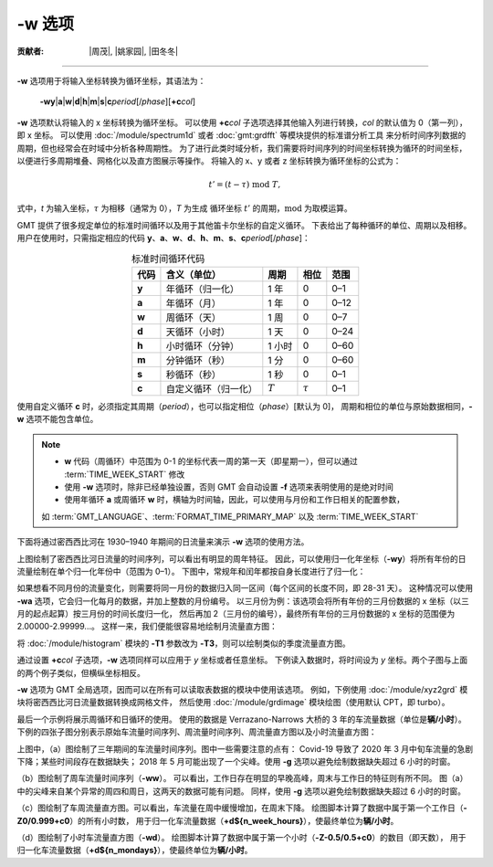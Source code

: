 -w 选项
=======

:贡献者: |周茂|, |姚家园|, |田冬冬|

----

**-w** 选项用于将输入坐标转换为循环坐标，其语法为：

    **-wy**\|\ **a**\|\ **w**\|\ **d**\|\ **h**\|\ **m**\|\ **s**\|\ 
    **c**\ *period*\ [/*phase*][**+c**\ *col*]

**-w** 选项默认将输入的 x 坐标转换为循环坐标。
可以使用 **+c**\ *col* 子选项选择其他输入列进行转换，\ *col* 的默认值为 0（第一列），即 x 坐标。
可以使用 :doc:`/module/spectrum1d` 或者 :doc:`gmt:grdfft` 等模块提供的标准谱分析工具
来分析时间序列数据的周期，但也经常会在时域中分析各种周期性。
为了进行此类时域分析，我们需要将时间序列的时间坐标转换为循环的时间坐标，
以便进行多周期堆叠、网格化以及直方图展示等操作。
将输入的 x、y 或者 z 坐标转换为循环坐标的公式为：

.. math::
    
    t' = (t - \tau) \;\mathrm{mod}\; T,

式中，*t* 为输入坐标，:math:`\tau` 为相移（通常为 0），*T* 为生成
循环坐标 :math:`t'` 的周期，:math:`\mathrm{mod}` 为取模运算。

GMT 提供了很多规定单位的标准时间循环以及用于其他笛卡尔坐标的自定义循环。
下表给出了每种循环的单位、周期以及相移。
用户在使用时，只需指定相应的代码
**y**\ 、\ **a**\ 、\ **w**\ 、\ **d**\ 、\ **h**\ 、\ **m**\ 、\ **s**\ 、\ **c**\ *period*\ [/*phase*]：

.. table:: 标准时间循环代码
    :align: center
  
    =========  ==========================  =========  ============  ========
    **代码**   **含义**\ （\ **单位**\ ）  **周期**   **相位**      **范围**
    =========  ==========================  =========  ============  ========
    **y**      年循环（归一化）            1 年       0             0–1   
    **a**      年循环（月）                1 年       0             0–12  
    **w**      周循环（天）                1 周       0             0–7   
    **d**      天循环（小时）              1 天       0             0–24  
    **h**      小时循环（分钟）            1 小时     0             0–60  
    **m**      分钟循环（秒）              1 分       0             0–60  
    **s**      秒循环（秒）                1 秒       0             0–1   
    **c**      自定义循环（归一化）        :math:`T`  :math:`\tau`  0–1   
    =========  ==========================  =========  ============  ========

使用自定义循环 **c** 时，必须指定其周期（\ *period*\ ），也可以指定相位（\ *phase*\ ）[默认为 0]，
周期和相位的单位与原始数据相同，\ **-w** 选项不能包含单位。

.. note::

   - **w** 代码（周循环）中范围为 0-1 的坐标代表一周的第一天（即星期一），但可以通过 :term:`TIME_WEEK_START` 修改
   - 使用 **-w** 选项时，除非已经单独设置，否则 GMT 会自动设置 **-f** 选项来表明使用的是绝对时间
   - 使用年循环 **a** 或周循环 **w** 时，横轴为时间轴，因此，可以使用与月份和工作日相关的配置参数，
   如 :term:`GMT_LANGUAGE`\ 、\ :term:`FORMAT_TIME_PRIMARY_MAP` 以及 :term:`TIME_WEEK_START`

下面将通过密西西比河在 1930–1940 年期间的日流量来演示 **-w** 选项的使用方法。

.. gmtplot:: ./w/GMT_cycle_1.sh
    :width: 500 px
    :show-code: true
    
    密西西比河日流量时间序列图

上图绘制了密西西比河日流量的时间序列，可以看出有明显的周年特征。
因此，可以使用归一化年坐标（\ **-wy**\ ）将所有年份的日流量绘制在单个归一化年份中（范围为 0–1）。
下图中，常规年和闰年都按自身长度进行了归一化：

.. gmtplot:: ./w/GMT_cycle_2.sh
    :width: 500 px
    :show-code: true

    归一化年份下的密西西比河日流量时间序列图

如果想看不同月份的流量变化，则需要将同一月份的数据归入同一区间（每个区间的长度不同，即 28-31 天）。
这种情况可以使用 **-wa** 选项，它会归一化每月的数据，并加上整数的月份编号。
以三月份为例：该选项会将所有年份的三月份数据的 x 坐标（以三月的起点起算）按三月份的时间长度归一化，
然后再加 2（三月份的编号），最终所有年份的三月份数据的 x 坐标的范围便为 2.00000-2.99999...。
这样一来，我们便能很容易地绘制月流量直方图：

.. gmtplot:: ./w/GMT_cycle_3.sh
    :width: 500 px
    :show-code: true
    
    10 年间的密西西比河月流量（以 9 月为起点）

将 :doc:`/module/histogram` 模块的  **-T1** 参数改为 **-T3**\ ，则可以绘制类似的季度流量直方图。

通过设置 **+c**\ *col* 子选项，**-w** 选项同样可以应用于 *y* 坐标或者任意坐标。
下例读入数据时，将时间设为  *y* 坐标。两个子图与上面的两个例子类似，但横纵坐标相反。

.. gmtplot:: ./w/GMT_cycle_4.sh
    :width: 600 px
    :show-code: true
    
    a）归一化后一年内的密西西比河日流量，b）10 年的密西西比河月流量，以 9 月为起点

**-w** 选项为 GMT 全局选项，因而可以在所有可以读取表数据的模块中使用该选项。
例如，下例使用 :doc:`/module/xyz2grd` 模块将密西西比河日流量数据转换成网格文件，
然后使用 :doc:`/module/grdimage` 模块绘图（使用默认 CPT，即 turbo）。

.. gmtplot:: ./w/GMT_cycle_5.sh
    :width: 500 px
    :show-code: true

    归一化年份下的密西西比河日流量

最后一个示例将展示周循环和日循环的使用。
使用的数据是 Verrazano-Narrows 大桥的 3 年的车流量数据（单位是\ **辆/小时**）。
下例的四张子图分别表示原始车流量时间序列、周流量时间序列、周流量直方图以及小时流量直方图：

.. gmtplot:: ./w/GMT_cycle_6.sh
    :width: 800 px
    :show-code: true
    
    （a）Verrazano-Narrows 大桥原始车流量时间序列；（b）周流量时间序列；（c）周流量直方图；（d）小时流量直方图

上图中，（a）图绘制了三年期间的车流量时间序列。图中一些需要注意的点有：
Covid-19 导致了 2020 年 3 月中旬车流量的急剧下降；某些时间段存在数据缺失；
2018 年 5 月可能出现了一个尖峰。使用 **-g** 选项以避免绘制数据缺失超过 6 小时的时窗。

（b）图绘制了周车流量时间序列（\ **-ww**\ ）。
可以看出，工作日存在明显的早晚高峰，周末与工作日的特征则有所不同。
图（a）中的尖峰来自某个异常的周四和周日，这两天的数据可能有问题。
同样，使用 **-g** 选项以避免绘制数据缺失超过 6 小时的时窗。

（c）图绘制了车周流量直方图。可以看出，车流量在周中缓慢增加，在周末下降。
绘图脚本计算了数据中属于第一个工作日（\ **-Z0/0.999+c0**\ ）的所有小时数，
用于归一化车流量数据（\ **+d${n_week_hours}**\ ），使最终单位为\ **辆/小时**\ 。

（d）图绘制了小时车流量直方图（\ **-wd**\ ）。
绘图脚本计算了数据中属于第一个小时（\ **-Z-0.5/0.5+c0**\ ）的数目（即天数），
用于归一化车流量数据（\ **+d${n_mondays}**\ ），使最终单位为\ **辆/小时**\ 。
